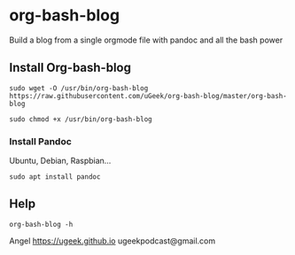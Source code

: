 * org-bash-blog
Build a blog from a single orgmode file with pandoc and all the bash power

** Install Org-bash-blog

#+BEGIN_SRC 
sudo wget -O /usr/bin/org-bash-blog https://raw.githubusercontent.com/uGeek/org-bash-blog/master/org-bash-blog
#+END_SRC

#+BEGIN_SRC 
sudo chmod +x /usr/bin/org-bash-blog
#+END_SRC

*** Install Pandoc

Ubuntu, Debian, Raspbian...
#+BEGIN_SRC 
sudo apt install pandoc
#+END_SRC

** Help

#+BEGIN_SRC 
org-bash-blog -h
#+END_SRC




Angel
https://ugeek.github.io
ugeekpodcast@gmail.com
